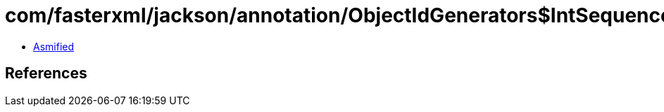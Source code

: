 = com/fasterxml/jackson/annotation/ObjectIdGenerators$IntSequenceGenerator.class

 - link:ObjectIdGenerators$IntSequenceGenerator-asmified.java[Asmified]

== References

